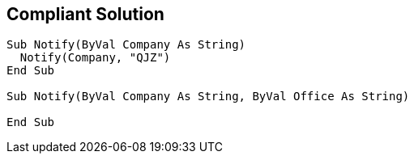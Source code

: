 == Compliant Solution

[source,text]
----
Sub Notify(ByVal Company As String)
  Notify(Company, "QJZ")
End Sub

Sub Notify(ByVal Company As String, ByVal Office As String)

End Sub
----
